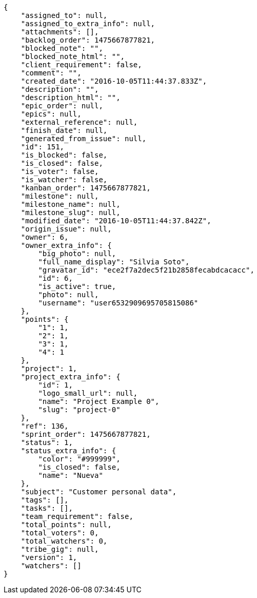 [source,json]
----
{
    "assigned_to": null,
    "assigned_to_extra_info": null,
    "attachments": [],
    "backlog_order": 1475667877821,
    "blocked_note": "",
    "blocked_note_html": "",
    "client_requirement": false,
    "comment": "",
    "created_date": "2016-10-05T11:44:37.833Z",
    "description": "",
    "description_html": "",
    "epic_order": null,
    "epics": null,
    "external_reference": null,
    "finish_date": null,
    "generated_from_issue": null,
    "id": 151,
    "is_blocked": false,
    "is_closed": false,
    "is_voter": false,
    "is_watcher": false,
    "kanban_order": 1475667877821,
    "milestone": null,
    "milestone_name": null,
    "milestone_slug": null,
    "modified_date": "2016-10-05T11:44:37.842Z",
    "origin_issue": null,
    "owner": 6,
    "owner_extra_info": {
        "big_photo": null,
        "full_name_display": "Silvia Soto",
        "gravatar_id": "ece2f7a2dec5f21b2858fecabdcacacc",
        "id": 6,
        "is_active": true,
        "photo": null,
        "username": "user6532909695705815086"
    },
    "points": {
        "1": 1,
        "2": 1,
        "3": 1,
        "4": 1
    },
    "project": 1,
    "project_extra_info": {
        "id": 1,
        "logo_small_url": null,
        "name": "Project Example 0",
        "slug": "project-0"
    },
    "ref": 136,
    "sprint_order": 1475667877821,
    "status": 1,
    "status_extra_info": {
        "color": "#999999",
        "is_closed": false,
        "name": "Nueva"
    },
    "subject": "Customer personal data",
    "tags": [],
    "tasks": [],
    "team_requirement": false,
    "total_points": null,
    "total_voters": 0,
    "total_watchers": 0,
    "tribe_gig": null,
    "version": 1,
    "watchers": []
}
----
